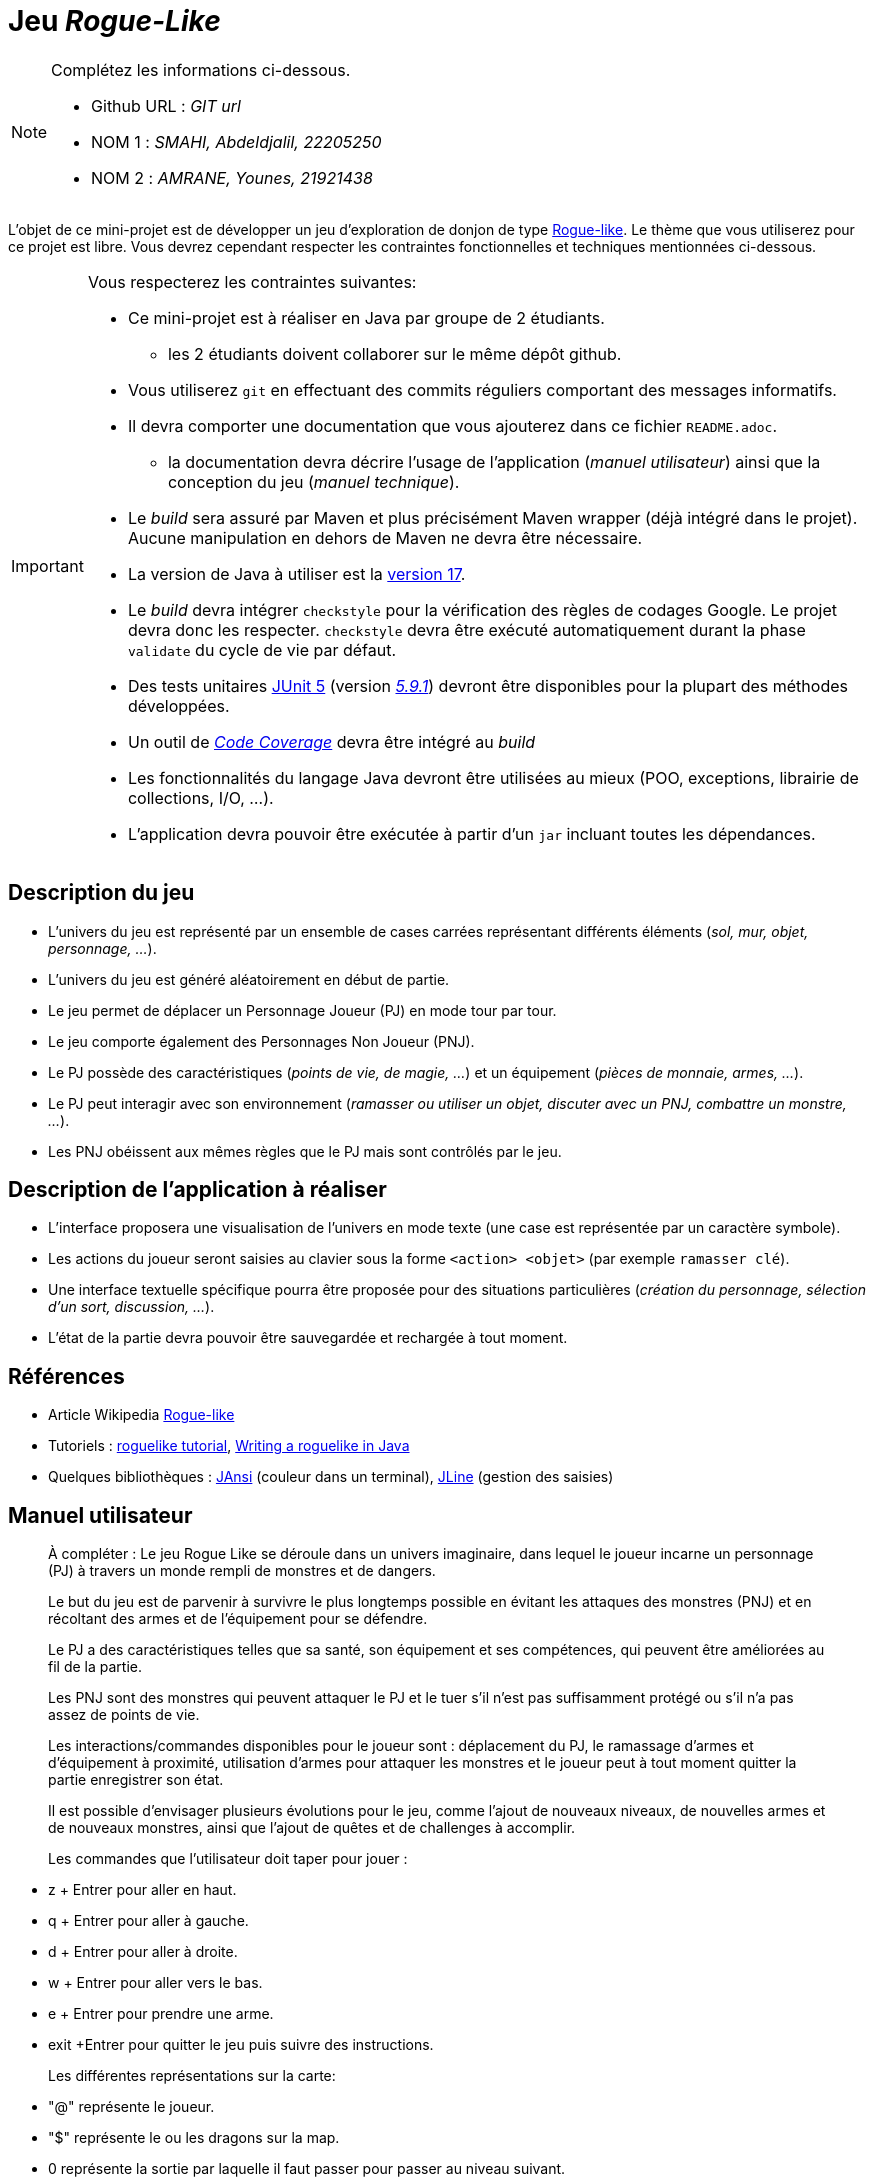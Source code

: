 = Jeu _Rogue-Like_

.Complétez les informations ci-dessous.
[NOTE]
====
* Github URL : _GIT url_
* NOM 1 : _SMAHI, Abdeldjalil, 22205250_
* NOM 2 : _AMRANE, Younes, 21921438_
====

L'objet de ce mini-projet est de développer un jeu d'exploration de donjon de type https://fr.wikipedia.org/wiki/Rogue-like[Rogue-like].
Le thème que vous utiliserez pour ce projet est libre.
Vous devrez cependant respecter les contraintes fonctionnelles et techniques mentionnées ci-dessous.

[IMPORTANT]
====
Vous respecterez les contraintes suivantes:

* Ce mini-projet est à réaliser en Java par groupe de 2 étudiants.
** les 2 étudiants doivent collaborer sur le même dépôt github.
* Vous utiliserez `git` en effectuant des commits réguliers comportant des messages informatifs.
* Il devra comporter une documentation que vous ajouterez dans ce fichier `README.adoc`.
** la documentation devra décrire l'usage de l'application (_manuel utilisateur_) ainsi que la conception du jeu (_manuel technique_).
* Le _build_ sera assuré par Maven et plus précisément Maven wrapper (déjà intégré dans le projet).
Aucune manipulation en dehors de Maven ne devra être nécessaire.
* La version de Java à utiliser est la https://adoptium.net/[version 17].
* Le _build_ devra intégrer `checkstyle` pour la vérification des règles de codages Google.
Le projet devra donc les respecter.
`checkstyle` devra être exécuté automatiquement durant la phase `validate` du cycle de vie par défaut.
* Des tests unitaires https://junit.org/junit5/docs/current/user-guide/[JUnit 5] (version https://mvnrepository.com/artifact/org.junit.jupiter/junit-jupiter/5.9.1[_5.9.1_]) devront être disponibles pour la plupart des méthodes développées.
* Un outil de https://fr.wikipedia.org/wiki/Couverture_de_code[_Code Coverage_] devra être intégré au _build_
* Les fonctionnalités du langage Java devront être utilisées au mieux (POO, exceptions, librairie de collections, I/O, …).
* L'application devra pouvoir être exécutée à partir d'un `jar` incluant toutes les dépendances.
====

== Description du jeu
* L'univers du jeu est représenté par un ensemble de cases carrées représentant différents éléments (_sol, mur, objet, personnage, …_).
* L'univers du jeu est généré aléatoirement en début de partie.
* Le jeu permet de déplacer un Personnage Joueur (PJ) en mode tour par tour.
* Le jeu comporte également des Personnages Non Joueur (PNJ).
* Le PJ possède des caractéristiques (_points de vie, de magie, …_) et un équipement (_pièces de monnaie, armes, …_).
* Le PJ peut interagir avec son environnement (_ramasser ou utiliser un objet, discuter avec un PNJ, combattre un monstre, …_).
* Les PNJ obéissent aux mêmes règles que le PJ mais sont contrôlés par le jeu.

== Description de l'application à réaliser
* L'interface proposera une visualisation de l'univers en mode texte (une case est représentée par un caractère symbole).
* Les actions du joueur seront saisies au clavier sous la forme `<action> <objet>` (par exemple `ramasser clé`).
* Une interface textuelle spécifique pourra être proposée pour des situations particulières (_création du personnage, sélection d'un sort, discussion, …_).
* L'état de la partie devra pouvoir être sauvegardée et rechargée à tout moment.

== Références
* Article Wikipedia https://fr.wikipedia.org/wiki/Rogue-like[Rogue-like]
* Tutoriels :
http://trystans.blogspot.fr/2016/01/roguelike-tutorial-00-table-of-contents.html[roguelike tutorial],
https://jellepelgrims.com/posts/roguelike_java[Writing a roguelike in Java]
* Quelques bibliothèques :
http://fusesource.github.io/jansi/[JAnsi] (couleur dans un terminal),
https://github.com/jline/jline3[JLine] (gestion des saisies)

== Manuel utilisateur
> À compléter :
> Le jeu Rogue Like se déroule dans un univers imaginaire, dans lequel le joueur incarne un personnage (PJ) à travers un monde rempli de monstres et de dangers.

> Le but du jeu est de parvenir à survivre le plus longtemps possible en évitant les attaques des monstres (PNJ) et en récoltant des armes et de l'équipement pour se défendre.

> Le PJ a des caractéristiques telles que sa santé, son équipement et ses compétences, qui peuvent être améliorées au fil de la partie.

> Les PNJ sont des monstres qui peuvent attaquer le PJ et le tuer s'il n'est pas suffisamment protégé ou s'il n'a pas assez de points de vie.

> Les interactions/commandes disponibles pour le joueur sont : déplacement du PJ, le ramassage d'armes et d'équipement à proximité, utilisation d'armes pour attaquer les monstres et le joueur peut à tout moment quitter la partie enregistrer son état.

> Il est possible d'envisager plusieurs évolutions pour le jeu, comme l'ajout de nouveaux niveaux, de nouvelles armes et de nouveaux monstres, ainsi que l'ajout de quêtes et de challenges à accomplir.

> Les commandes que l'utilisateur doit taper pour jouer :

*  z + Entrer pour aller en haut.
*  q + Entrer pour aller à gauche.
*  d + Entrer  pour aller à droite.
*	w + Entrer pour aller vers le bas.
*	e + Entrer pour prendre une arme.
*	exit +Entrer  pour quitter le jeu puis suivre des instructions.

> Les différentes représentations sur la carte:

* 	"@" représente le joueur.
*	"$"  représente le ou les dragons sur la map.
*	0 représente la sortie par laquelle il faut passer pour passer au niveau suivant.
*	# représente les obstacles soit des murs à l'intérieur de la map ou ses bordures.
*	? représente un Axe qui fait 10 de dommage.
*	! représente une Bat qui fait 5 de dommage.
*	P représente un Gun qui fait 15 de dommage.

== Manuel technique
=== Compiler le projet
.Sous Linux
----
$ ./mvnw package
----

.Sous Windows
----
> mvnw.cmd package
----

=== Éxécuter l'application
----
$ java -jar target/roguelike-1.0.jar
----

> À compléter :
> Comment consulter le rapport de couverture de code par les tests : mvn jacoco:test report puis en allant au dossier target/site/jacoco on trouve un fichier web index.html .

> Quelles bibliothèques ont été utilisées et pourquoi :

* JUnit 5.9.1 pour faire les tests unitaires .
* gson pour sérialiser l'objet Game afin d'enregistrer les parties sous format JSON.
* Jansi pour gérer les couleurs affichée sur la console .


> Quel est le rôle des différentes classes ?

* WorldComponentsType : un enum qui stocke les différents types de composants qui peuvent apparaître dans le monde du jeu (par exemple, murs, sol, sortie).
* WorldObject : une superclasse qui représente un objet générique dans le monde du jeu. Il a des attributs pour les coordonnées x et y de l'objet et le caractère ASCII, ainsi que des méthodes d'accès et de modification pour ces attributs.
* WorldComponent : une sous-classe de WorldObject qui représente un type spécifique de composant dans le monde du jeu (par exemple, mur, sol). Il a un attribut WorldComponentsType pour stocker le type de composant qu'il représente.
* TypeWeapon : un enum qui stocke les différents types d'armes qui peuvent apparaître dans le monde du jeu (par exemple, AXE, BAT, GUN).
* Weapon : une sous-classe de WorldObject qui représente une arme dans le monde du jeu. Il a un attribut TypeWeapon pour stocker le type d'arme qu'il représente, ainsi que des attributs pour les dégâts et la portée de l'arme.
* Personnage : une sous classe de WorldObject représente un OJ ou PNJ.
* Player : une classe qui représente le personnage du joueur. Il a des attributs pour la santé du joueur, son arme actuelle et sa position actuelle dans le monde du jeu, ainsi que des méthodes d'accès et de modification pour ces attributs. Il a également des méthodes pour se déplacer, ramasser des armes et attaquer des monstres.
* World : une classe qui représente le monde du jeu. Elle a un tableau 2D d'objets WorldObject pour stocker les objets dans le monde, ainsi que des méthodes pour ajouter et supprimer des objets du monde.
* Game : une classe qui regroupe tout et fait fonctionner le jeu. Elle utilise le modèle de commande pour gérer les actions du joueur et le modèle de constructeur pour construire le monde du jeu. Elle a également une méthode pour afficher le monde du jeu sur la console.
* Les classes command, qui gèrent le mouvement du joueur, le ramassage des armes,

> Quels traitements sont réalisés pour gérer une commande saisie par l'utilisateur ? Donnez un exemple.
    tout d'abord on vérifie si cette commande est valide, si c'est le cas ça dépend la valeur de son input, par exemple, si le joueur tape "z" c'est à dire qu'il veut faire un mouvement vers le haut, la commade Move s'execute en lui passant les attribut 1,0 et le world actuel, et le joueur. Une vérification des règles métiers du jeu se fait, on vérifie si le joueur peut bien bouger vers le haut s'il n'y a pas une arme ou un obstacle ou un monstre. Si c'est le cas on fait un swap entre le sol du haut et l'emplacement du joueur.

> Quelles améliorations peut-on envisager ?

Plusieurs améliorations peuvent etre envisagées, par exemple, on ajoutant quelques Armes, et que le joueur peut récolter de l'argent pour acheter une arme dès le démmarage du jeu, on ajoute un bouclier de Health pour qu'il puisse se soigner et en compliquant la diffuculté du jeu.
